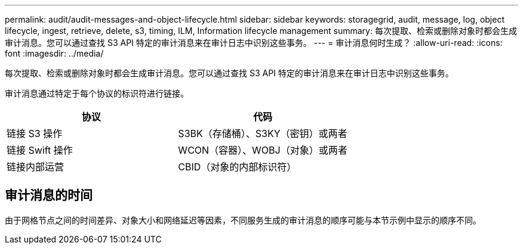 ---
permalink: audit/audit-messages-and-object-lifecycle.html 
sidebar: sidebar 
keywords: storagegrid, audit, message, log, object lifecycle, ingest, retrieve, delete, s3, timing, ILM, Information lifecycle management 
summary: 每次提取、检索或删除对象时都会生成审计消息。您可以通过查找 S3 API 特定的审计消息来在审计日志中识别这些事务。 
---
= 审计消息何时生成？
:allow-uri-read: 
:icons: font
:imagesdir: ../media/


[role="lead"]
每次提取、检索或删除对象时都会生成审计消息。您可以通过查找 S3 API 特定的审计消息来在审计日志中识别这些事务。

审计消息通过特定于每个协议的标识符进行链接。

[cols="1a,1a"]
|===
| 协议 | 代码 


 a| 
链接 S3 操作
 a| 
S3BK（存储桶）、S3KY（密钥）或两者



 a| 
链接 Swift 操作
 a| 
WCON（容器）、WOBJ（对象）或两者



 a| 
链接内部运营
 a| 
CBID（对象的内部标识符）

|===


== 审计消息的时间

由于网格节点之间的时间差异、对象大小和网络延迟等因素，不同服务生成的审计消息的顺序可能与本节示例中显示的顺序不同。
